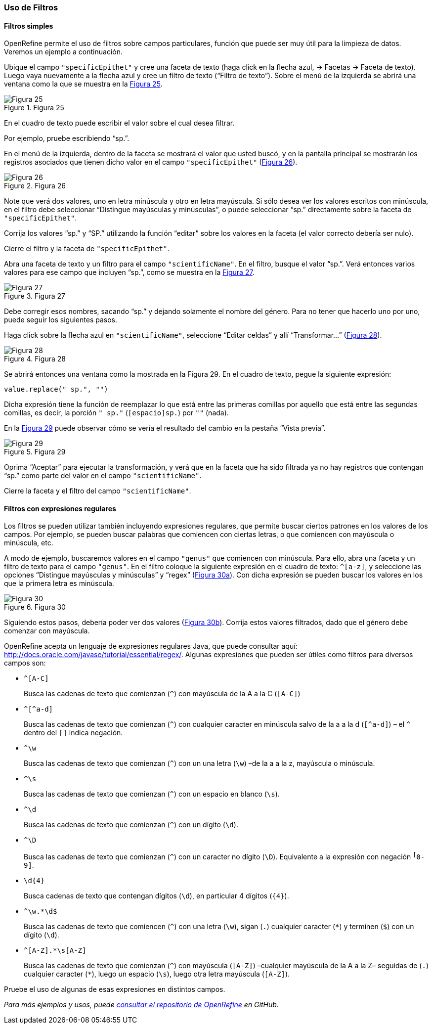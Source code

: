 === Uso de Filtros

==== Filtros simples

OpenRefine permite el uso de filtros sobre campos particulares, función que puede ser muy útil para la limpieza de datos. Veremos un ejemplo a continuación.

Ubique el campo [source]`"specificEpithet"` y cree una faceta de texto (haga click en la flecha azul, -> Facetas -> Faceta de texto). Luego vaya nuevamente a la flecha azul y cree un filtro de texto (“Filtro de texto”). Sobre el menú de la izquierda se abrirá una ventana como la que se muestra en la <<img-fig-25,Figura 25>>.

[#img-fig-25]
.Figura 25
image::img/es.figure-25.jpg[Figura 25,align=center]

En el cuadro de texto puede escribir el valor sobre el cual desea filtrar.

Por ejemplo, pruebe escribiendo “sp.”. 

En el menú de la izquierda, dentro de la faceta se mostrará el valor que usted buscó, y en la pantalla principal se mostrarán los registros asociados que tienen dicho valor en el campo [source]`"specificEpithet"` (<<img-fig-26,Figura 26>>).

[#img-fig-26]
.Figura 26
image::img/es.figure-26.jpg[Figura 26,align=center]

Note que verá dos valores, uno en letra minúscula y otro en letra mayúscula. Si sólo desea ver los valores escritos con minúscula, en el filtro debe seleccionar “Distingue mayúsculas y minúsculas”, o puede seleccionar “sp.” directamente sobre la faceta de [source]`"specificEpithet"`.

Corrija los valores “sp.” y “SP.” utilizando la función “editar” sobre los valores en la faceta (el valor correcto debería ser nulo).

Cierre el filtro y la faceta de [source]`"specificEpithet"`.

Abra una faceta de texto y un filtro para el campo [source]`"scientificName"`. En el filtro, busque el valor “sp.”. Verá entonces varios valores para ese campo que incluyen “sp.”, como se muestra en la <<img-fig-27,Figura 27>>.

[#img-fig-27]
.Figura 27
image::img/es.figure-27.jpg[Figura 27,align=center]

Debe corregir esos nombres, sacando “sp.” y dejando solamente el nombre del género. Para no tener que hacerlo uno por uno, puede seguir los siguientes pasos.

Haga click sobre la flecha azul en [source]`"scientificName"`, seleccione “Editar celdas” y allí “Transformar…” (<<img-fig-28,Figura 28>>).

[#img-fig-28]
.Figura 28
image::img/es.figure-28.jpg[Figura 28,align=center]

Se abrirá entonces una ventana como la mostrada en la Figura 29. En el cuadro de texto, pegue la siguiente expresión:
[source,javascript]
----
value.replace(" sp.", "")
----
Dicha expresión tiene la función de reemplazar lo que está entre las primeras comillas por aquello que está entre las segundas comillas, es decir, la porción [source]`" sp."` (`[espacio]sp.`) por [source]``""`` (nada).

En la <<img-fig-29,Figura 29>> puede observar cómo se vería el resultado del cambio en la pestaña “Vista previa”. 

[#img-fig-29]
.Figura 29
image::img/es.figure-29.jpg[Figura 29,align=center]

Oprima “Aceptar” para ejecutar la transformación, y verá que en la faceta que ha sido filtrada ya no hay registros que contengan “sp.” como parte del valor en el campo [source]`"scientificName"`.

Cierre la faceta y el filtro del campo [source]`"scientificName"`.

==== Filtros con expresiones regulares

Los filtros se pueden utilizar también incluyendo expresiones regulares, que permite buscar ciertos patrones en los valores de los campos. Por ejemplo, se pueden buscar palabras que comiencen con ciertas letras, o que comiencen con mayúscula o minúscula, etc.

A modo de ejemplo, buscaremos valores en el campo [source]`"genus"` que comiencen con minúscula. Para ello, abra una faceta y un filtro de texto para el campo [source]`"genus"`. En el filtro coloque la siguiente expresión en el cuadro de texto: [source,regex]`^[a-z]`, y seleccione las opciones “Distingue mayúsculas y minúsculas” y “regex” (<<img-fig-30,Figura 30a>>). Con dicha expresión se pueden buscar los valores en los que la primera letra es minúscula.

[#img-fig-30]
.Figura 30
image::img/es.figure-30.jpg[Figura 30,align=center]

Siguiendo estos pasos, debería poder ver dos valores (<<img-fig-30,Figura 30b>>). Corrija estos valores filtrados, dado que el género debe comenzar con mayúscula.

OpenRefine acepta un lenguaje de expresiones regulares Java, que puede consultar aquí: http://docs.oracle.com/javase/tutorial/essential/regex/. Algunas expresiones que pueden ser útiles como filtros para diversos campos son:

* `+^[A-C]+`
+
Busca las cadenas de texto que comienzan (`^`) con mayúscula de la A a la C (`[A-C]`)
* `+^[^a-d]+`
+
Busca las cadenas de texto que comienzan (`^`) con cualquier caracter en minúscula salvo de la a a la d (`[^a-d]`) – el `^` dentro del `[]` indica negación.
* `+^\w+`
+
Busca las cadenas de texto que comienzan (`^`) con un una letra (`\w`) –de la a a la z, mayúscula o minúscula.
* `+^\s+`
+
Busca las cadenas de texto que comienzan (`^`) con un espacio en blanco (`\s`).
* `+^\d+`
+
Busca las cadenas de texto que comienzan (`^`) con un dígito (`\d`).
* `+^\D+`
+
Busca las cadenas de texto que comienzan (`^`) con un caracter no dígito (`\D`). Equivalente a la expresión con negación `^[^0-9]`.
* `+\d{4}+`
+
Busca cadenas de texto que contengan dígitos (`\d`), en particular 4 dígitos (`{4}`).
* `+^\w.*\d$+`
+
Busca las cadenas de texto que comiencen (`^`) con una letra (`\w`), sigan (`.`) cualquier caracter (`*`) y terminen (`$`) con un dígito (`\d`).
* `+^[A-Z].*\s[A-Z]+`
+
Busca las cadenas de texto que comienzan (`^`) con mayúscula (`[A-Z]`) –cualquier mayúscula de la A a la Z– seguidas de (`.`) cualquier caracter (`*`), luego un espacio (`\s`), luego otra letra mayúscula (`[A-Z]`).

Pruebe el uso de algunas de esas expresiones en distintos campos.

_Para más ejemplos y usos, puede https://github.com/OpenRefine/OpenRefine/wiki[consultar el repositorio de OpenRefine] en GitHub._
